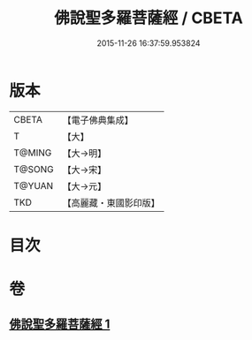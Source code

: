 #+TITLE: 佛說聖多羅菩薩經 / CBETA
#+DATE: 2015-11-26 16:37:59.953824
* 版本
 |     CBETA|【電子佛典集成】|
 |         T|【大】     |
 |    T@MING|【大→明】   |
 |    T@SONG|【大→宋】   |
 |    T@YUAN|【大→元】   |
 |       TKD|【高麗藏・東國影印版】|

* 目次
* 卷
** [[file:KR6j0313_001.txt][佛說聖多羅菩薩經 1]]
